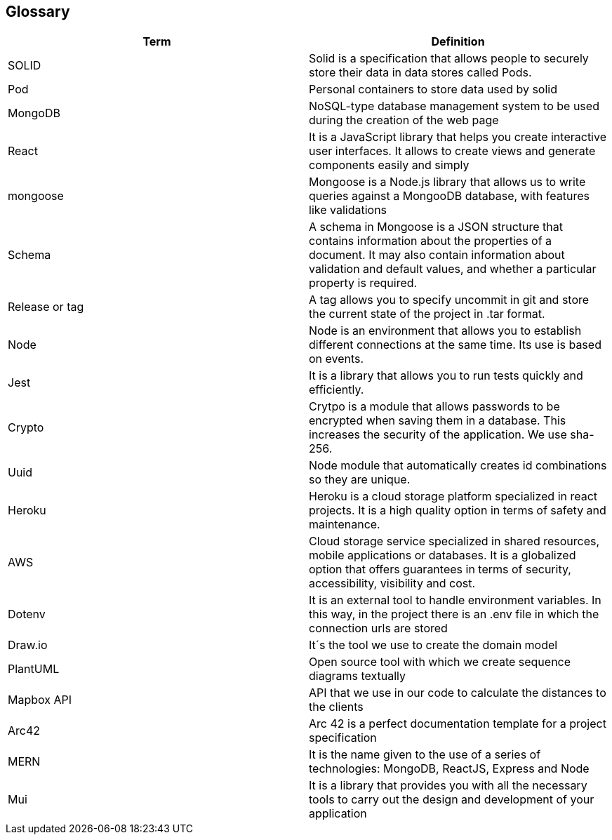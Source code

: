 [[section-glossary]]
== Glossary

[options="header"]
|===
| Term         | Definition
| SOLID     | Solid is a specification that allows people to securely store their data in data stores called Pods.
| Pod     | Personal containers to store data used by solid
| MongoDB | NoSQL-type database management system to be used during the creation of the web page
| React | It is a JavaScript library that helps you create interactive user interfaces. It allows to create views and generate components easily and simply
| mongoose | Mongoose is a Node.js library that allows us to write queries against a MongooDB database, with features like validations
| Schema | A schema in Mongoose is a JSON structure that contains information about the properties of a document. It may also contain information about validation and default values, and whether a particular property is required.
| Release or tag | A tag allows you to specify uncommit in git and store the current state of the project in .tar format.
| Node | Node is an environment that allows you to establish different connections at the same time. Its use is based on events.
| Jest | It is a library that allows you to run tests quickly and efficiently.
| Crypto | Crytpo is a module that allows passwords to be encrypted when saving them in a database. This increases the security of the application. We use sha-256.
| Uuid | Node module that automatically creates id combinations so they are unique.
| Heroku | Heroku is a cloud storage platform specialized in react projects. It is a high quality option in terms of safety and maintenance.
| AWS | Cloud storage service specialized in shared resources, mobile applications or databases. It is a globalized option that offers guarantees in terms of security, accessibility, visibility and cost.
| Dotenv | It is an external tool to handle environment variables. In this way, in the project there is an .env file in which the connection urls are stored
| Draw.io | It´s the tool we use to create the domain model
| PlantUML | Open source tool with which we create sequence diagrams textually
| Mapbox API | API that we use in our code to calculate the distances to the clients
| Arc42 | Arc 42 is a perfect documentation template for a project specification
| MERN | It is the name given to the use of a series of technologies: MongoDB, ReactJS, Express and Node
| Mui | It is a library that provides you with all the necessary tools to carry out the design and development of your application
|===
